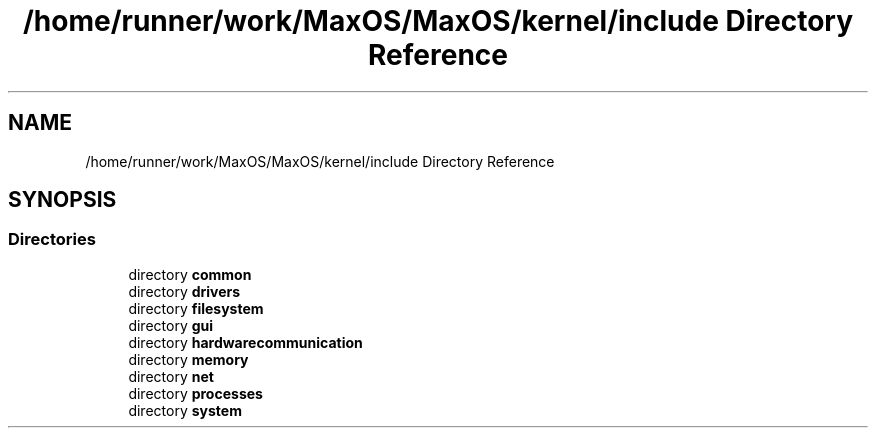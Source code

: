 .TH "/home/runner/work/MaxOS/MaxOS/kernel/include Directory Reference" 3 "Sat Mar 29 2025" "Version 0.1" "Max OS" \" -*- nroff -*-
.ad l
.nh
.SH NAME
/home/runner/work/MaxOS/MaxOS/kernel/include Directory Reference
.SH SYNOPSIS
.br
.PP
.SS "Directories"

.in +1c
.ti -1c
.RI "directory \fBcommon\fP"
.br
.ti -1c
.RI "directory \fBdrivers\fP"
.br
.ti -1c
.RI "directory \fBfilesystem\fP"
.br
.ti -1c
.RI "directory \fBgui\fP"
.br
.ti -1c
.RI "directory \fBhardwarecommunication\fP"
.br
.ti -1c
.RI "directory \fBmemory\fP"
.br
.ti -1c
.RI "directory \fBnet\fP"
.br
.ti -1c
.RI "directory \fBprocesses\fP"
.br
.ti -1c
.RI "directory \fBsystem\fP"
.br
.in -1c
